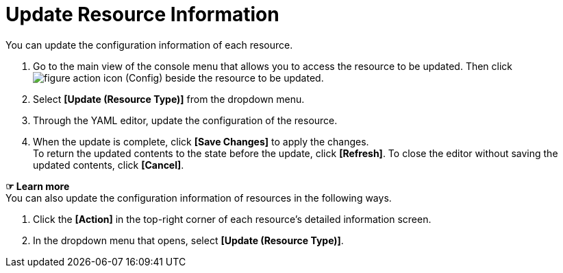 = Update Resource Information

You can update the configuration information of each resource. 

. Go to the main view of the console menu that allows you to access the resource to be updated. Then click image:../images/figure_action_icon.png[]
(Config) beside the resource to be updated.
. Select **[Update (Resource Type)]** from the dropdown menu.
. Through the YAML editor, update the configuration of the resource. 
. When the update is complete, click *[Save Changes]* to apply the changes. +
To return the updated contents to the state before the update, click *[Refresh]*. To close the editor without saving the updated contents, click *[Cancel]*.

*☞ Learn more* +
You can also update the configuration information of resources in the following ways.

. Click the *[Action]* in the top-right corner of each resource's detailed information screen.
. In the dropdown menu that opens, select **[Update (Resource Type)]**. 